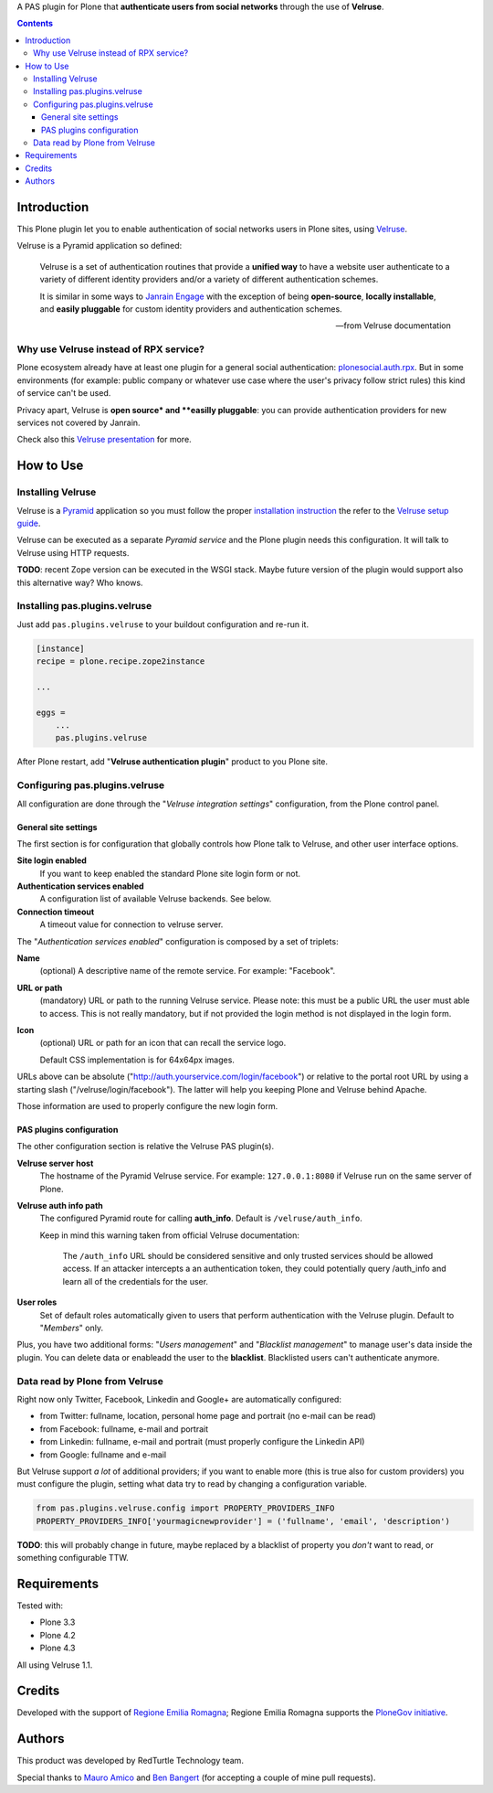 A PAS plugin for Plone that **authenticate users from social networks** through the use of **Velruse**.

.. contents::

Introduction
============

This Plone plugin let you to enable authentication of social networks users in Plone sites, using `Velruse`__.

__ http://velruse.readthedocs.org/

Velruse is a Pyramid application so defined:

    Velruse is a set of authentication routines that provide a **unified way** to have a website user authenticate to a
    variety of different identity providers and/or a variety of different authentication schemes.
    
    It is similar in some ways to `Janrain Engage`__ with the exception of being **open-source**, **locally installable**,
    and **easily pluggable** for custom identity providers and authentication schemes.

    __ http://www.janrain.com/products/engage
    
    -- from Velruse documentation

Why use Velruse instead of RPX service?
---------------------------------------

Plone ecosystem already have at least one plugin for a general social authentication: `plonesocial.auth.rpx`__. But in some
environments (for example: public company or whatever use case where the user's privacy follow strict rules) this
kind of service can't be used.

__ http://comlounge.net/rpx/

Privacy apart, Velruse is **open source* and **easilly pluggable**: you can provide authentication providers for new services
not covered by Janrain.

Check also this `Velruse presentation`__ for more.

__ http://www.slideshare.net/amleczko/lost-in-o-auth-learn-velruse-and-get-your-life-back

How to Use
==========

Installing Velruse
------------------

Velruse is a `Pyramid`__ application so you must follow the proper `installation instruction`__ the refer to the
`Velruse setup guide`__.

__ http://www.pylonsproject.org/projects/pyramid/about
__ http://docs.pylonsproject.org/projects/pyramid/en/1.4-branch/narr/install.html
__ http://velruse.readthedocs.org/en/latest/usage.html

Velruse can be executed as a separate *Pyramid service* and the Plone plugin needs this configuration.
It will talk to Velruse using HTTP requests.

**TODO**: recent Zope version can be executed in the WSGI stack. Maybe future version of the plugin would support
also this alternative way? Who knows.

Installing pas.plugins.velruse
------------------------------

Just add ``pas.plugins.velruse`` to your buildout configuration and re-run it.

.. code:: ini

    [instance]
    recipe = plone.recipe.zope2instance
    
    ...
    
    eggs =
        ...
        pas.plugins.velruse

After Plone restart, add "**Velruse authentication plugin**" product to you Plone site.

Configuring pas.plugins.velruse
-------------------------------

All configuration are done through the "*Velruse integration settings*" configuration, from the Plone
control panel.

General site settings
~~~~~~~~~~~~~~~~~~~~~

The first section is for configuration that globally controls how Plone talk to Velruse, and other user interface
options.

**Site login enabled**
    If you want to keep enabled the standard Plone site login form or not.
**Authentication services enabled**
    A configuration list of available Velruse backends. See below.
**Connection timeout**
    A timeout value for connection to velruse server.

The "*Authentication services enabled*" configuration is composed by a set of triplets:

**Name**
    (optional) A descriptive name of the remote service. For example: "Facebook".
**URL or path**
    (mandatory) URL or path to the running Velruse service. Please note: this must be a public URL the user must
    able to access. This is not really mandatory, but if not provided the login method is not displayed in the login form.
**Icon**
    (optional) URL or path for an icon that can recall the service logo.
    
    Default CSS implementation is for 64x64px images.

URLs above can be absolute ("http://auth.yourservice.com/login/facebook") or relative to the portal root URL by
using a starting slash ("/velruse/login/facebook"). The latter will help you keeping Plone and Velruse behind Apache.

Those information are used to properly configure the new login form.

.. image:: http://blog.redturtle.it/pypi-images/pas.plugins.velruse/pas.plugins.velruse-0.1a1-01.png/image_large
   :alt: New login form
   :target: http://blog.redturtle.it/pypi-images/pas.plugins.velruse/pas.plugins.velruse-0.1a1-01.png

PAS plugins configuration
~~~~~~~~~~~~~~~~~~~~~~~~~

The other configuration section is relative the Velruse PAS plugin(s).

**Velruse server host** 
    The hostname of the Pyramid Velruse service. For example: ``127.0.0.1:8080`` if Velruse run on the same
    server of Plone.
**Velruse auth info path**
    The configured Pyramid route for calling **auth_info**. Default is ``/velruse/auth_info``.
    
    Keep in mind this warning taken from official Velruse documentation:
    
        The ``/auth_info`` URL should be considered sensitive and only trusted services should be allowed access.
        If an attacker intercepts a an authentication token, they could potentially query /auth_info and learn all of
        the credentials for the user.

**User roles**
    Set of default roles automatically given to users that perform authentication with the Velruse plugin.
    Default to "*Members*" only.

Plus, you have two additional forms: "*Users management*" and "*Blacklist management*" to manage user's data
inside the plugin. You can delete data or enableadd the user to the **blacklist**.
Blacklisted users can't authenticate anymore.

Data read by Plone from Velruse
-------------------------------

Right now only Twitter, Facebook, Linkedin and Google+ are automatically configured:

* from Twitter: fullname, location, personal home page and portrait
  (no e-mail can be read)
* from Facebook: fullname, e-mail and portrait
* from Linkedin: fullname, e-mail and portrait
  (must properly configure the Linkedin API)
* from Google: fullname and e-mail

But Velruse support *a lot* of additional providers; if you want to enable more
(this is true also for custom providers) you must configure the plugin, setting what data try to read
by changing a configuration variable.

.. code:: python

    from pas.plugins.velruse.config import PROPERTY_PROVIDERS_INFO
    PROPERTY_PROVIDERS_INFO['yourmagicnewprovider'] = ('fullname', 'email', 'description')

**TODO**: this will probably change in future, maybe replaced by a blacklist of property you *don't* want to read, or
something configurable TTW.

Requirements
============

Tested with:

* Plone 3.3
* Plone 4.2
* Plone 4.3

All using Velruse 1.1.

Credits
=======

Developed with the support of `Regione Emilia Romagna`__;
Regione Emilia Romagna supports the `PloneGov initiative`__.

__ http://www.regione.emilia-romagna.it/
__ http://www.plonegov.it/

Authors
=======

This product was developed by RedTurtle Technology team.

.. image:: http://www.redturtle.it/redturtle_banner.png
   :alt: RedTurtle Technology Site
   :target: http://www.redturtle.it/

Special thanks to `Mauro Amico`__ and `Ben Bangert`__ (for accepting a couple of mine pull requests).

__ https://github.com/mamico
__ https://github.com/bbangert
